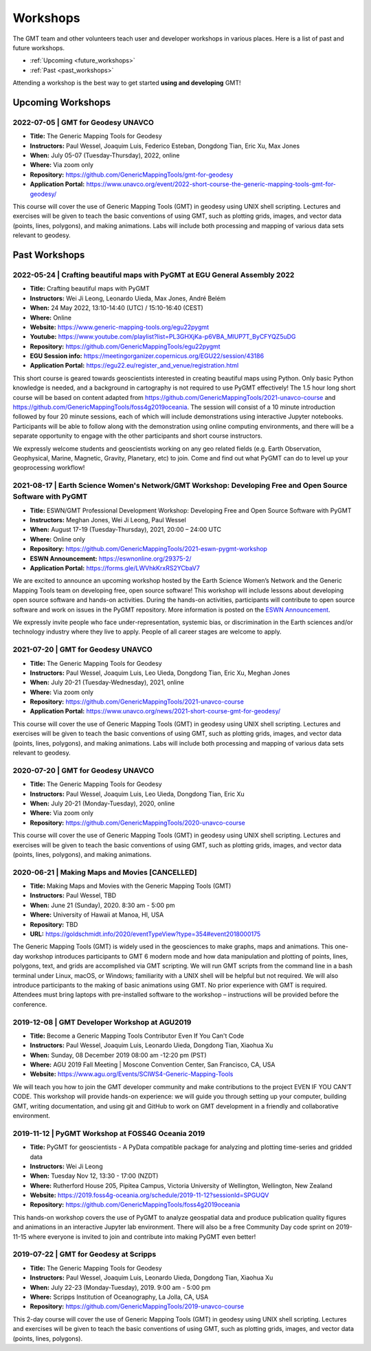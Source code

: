 .. title:: Workshops

Workshops
=========

The GMT team and other volunteers teach user and developer workshops in various places.
Here is a list of past and future workshops.

* :ref:`Upcoming <future_workshops>`
* :ref:`Past <past_workshops>`

Attending a workshop is the best way to get started **using and developing** GMT!

.. _future_workshops:

Upcoming Workshops
------------------

2022-07-05 | GMT for Geodesy UNAVCO
+++++++++++++++++++++++++++++++++++

* **Title:** The Generic Mapping Tools for Geodesy
* **Instructors:** Paul Wessel, Joaquim Luis, Federico Esteban, Dongdong Tian, Eric Xu, Max Jones
* **When:** July 05-07 (Tuesday-Thursday), 2022, online
* **Where:** Via zoom only
* **Repository:** https://github.com/GenericMappingTools/gmt-for-geodesy
* **Application Portal:** https://www.unavco.org/event/2022-short-course-the-generic-mapping-tools-gmt-for-geodesy/

This course will cover the use of Generic Mapping Tools (GMT) in geodesy using
UNIX shell scripting. Lectures and exercises will be given to teach the basic
conventions of using GMT, such as plotting grids, images, and vector data (points,
lines, polygons), and making animations. Labs will include both processing and
mapping of various data sets relevant to geodesy.

.. raw:: html

   <hr style="margin: 80px 0px;">


.. _past_workshops:

Past Workshops
--------------

2022-05-24 | Crafting beautiful maps with PyGMT at EGU General Assembly 2022
++++++++++++++++++++++++++++++++++++++++++++++++++++++++++++++++++++++++++++

* **Title:** Crafting beautiful maps with PyGMT
* **Instructors:** Wei Ji Leong, Leonardo Uieda, Max Jones, André Belém
* **When:** 24 May 2022, 13:10-14:40 (UTC) / 15:10-16:40 (CEST)
* **Where:** Online
* **Website:** https://www.generic-mapping-tools.org/egu22pygmt
* **Youtube:** https://www.youtube.com/playlist?list=PL3GHXjKa-p6VBA_MlUP7T_ByCFYQZ5uDG
* **Repository:** https://github.com/GenericMappingTools/egu22pygmt
* **EGU Session info:** https://meetingorganizer.copernicus.org/EGU22/session/43186
* **Application Portal:** https://egu22.eu/register_and_venue/registration.html

This short course is geared towards geoscientists interested in creating beautiful maps using Python.
Only basic Python knowledge is needed, and a background in cartography is not required to use PyGMT effectively!
The 1.5 hour long short course will be based on content adapted from https://github.com/GenericMappingTools/2021-unavco-course
and https://github.com/GenericMappingTools/foss4g2019oceania. The session will consist of a 10 minute
introduction followed by four 20 minute sessions, each of which will include demonstrations using
interactive Jupyter notebooks. Participants will be able to follow along with the demonstration using
online computing environments, and there will be a separate opportunity to engage with the other
participants and short course instructors.

We expressly welcome students and geoscientists working on any geo related fields
(e.g. Earth Observation, Geophysical, Marine, Magnetic, Gravity, Planetary, etc) to join.
Come and find out what PyGMT can do to level up your geoprocessing workflow!

2021-08-17 | Earth Science Women's Network/GMT Workshop: Developing Free and Open Source Software with PyGMT
++++++++++++++++++++++++++++++++++++++++++++++++++++++++++++++++++++++++++++++++++++++++++++++++++++++++++++

* **Title:** ESWN/GMT Professional Development Workshop: Developing Free and Open Source Software with PyGMT
* **Instructors:** Meghan Jones, Wei Ji Leong, Paul Wessel
* **When:** August 17-19 (Tuesday-Thursday), 2021,  20:00 – 24:00 UTC
* **Where:** Online only
* **Repository:** https://github.com/GenericMappingTools/2021-eswn-pygmt-workshop
* **ESWN Announcement:** https://eswnonline.org/29375-2/
* **Application Portal:** https://forms.gle/LWVhkKrxRS2YCbaV7

We are excited to announce an upcoming workshop hosted by the Earth Science Women’s Network and the Generic Mapping
Tools team on developing free, open source software! This workshop will include lessons about developing open source
software and hands-on activities. During the hands-on activities, participants will contribute to open source software
and work on issues in the PyGMT repository. More information is posted on the
`ESWN Announcement <https://eswnonline.org/29375-2/>`_.

We expressly invite people who face under-representation, systemic bias, or discrimination in the Earth sciences and/or
technology industry where they live to apply. People of all career stages are welcome to apply.

2021-07-20 | GMT for Geodesy UNAVCO
+++++++++++++++++++++++++++++++++++

* **Title:** The Generic Mapping Tools for Geodesy
* **Instructors:** Paul Wessel, Joaquim Luis, Leo Uieda, Dongdong Tian, Eric Xu, Meghan Jones
* **When:** July 20-21 (Tuesday-Wednesday), 2021, online
* **Where:** Via zoom only
* **Repository:** https://github.com/GenericMappingTools/2021-unavco-course
* **Application Portal:** https://www.unavco.org/news/2021-short-course-gmt-for-geodesy/

This course will cover the use of Generic Mapping Tools (GMT) in geodesy using
UNIX shell scripting. Lectures and exercises will be given to teach the basic
conventions of using GMT, such as plotting grids, images, and vector data (points,
lines, polygons), and making animations. Labs will include both processing and
mapping of various data sets relevant to geodesy.

2020-07-20 | GMT for Geodesy UNAVCO
+++++++++++++++++++++++++++++++++++

* **Title:** The Generic Mapping Tools for Geodesy
* **Instructors:** Paul Wessel, Joaquim Luis, Leo Uieda, Dongdong Tian, Eric Xu
* **When:** July 20-21 (Monday-Tuesday), 2020, online
* **Where:** Via zoom only
* **Repository:** https://github.com/GenericMappingTools/2020-unavco-course

This course will cover the use of Generic Mapping Tools (GMT) in geodesy using
UNIX shell scripting. Lectures and exercises will be given to teach the basic
conventions of using GMT, such as plotting grids, images, and vector data (points,
lines, polygons), and making animations.

2020-06-21 | Making Maps and Movies [CANCELLED]
+++++++++++++++++++++++++++++++++++++++++++++++

* **Title:** Making Maps and Movies with the Generic Mapping Tools (GMT)
* **Instructors:** Paul Wessel, TBD
* **When:** June 21 (Sunday), 2020. 8:30 am - 5:00 pm
* **Where:** University of Hawaii at Manoa, HI, USA
* **Repository:** TBD
* **URL:** https://goldschmidt.info/2020/eventTypeView?type=354#event2018000175

The Generic Mapping Tools (GMT) is widely used in the geosciences to make graphs, maps and animations.
This one-day workshop introduces participants to GMT 6 modern mode and how data manipulation and
plotting of points, lines, polygons, text, and grids are accomplished via GMT scripting. We will run
GMT scripts from the command line in a bash terminal under Linux, macOS, or Windows; familiarity with
a UNIX shell will be helpful but not required. We will also introduce participants to the making of
basic animations using GMT. No prior experience with GMT is required. Attendees must bring laptops
with pre-installed software to the workshop – instructions will be provided before the conference.

2019-12-08 | GMT Developer Workshop at AGU2019
++++++++++++++++++++++++++++++++++++++++++++++

* **Title:** Become a Generic Mapping Tools Contributor Even If You Can't Code
* **Instructors:** Paul Wessel, Joaquim Luis, Leonardo Uieda, Dongdong Tian, Xiaohua Xu
* **When:**  Sunday, 08 December 2019 08:00 am -12:20 pm (PST)
* **Where:** AGU 2019 Fall Meeting | Moscone Convention Center, San Francisco, CA, USA
* **Website:** https://www.agu.org/Events/SCIWS4-Generic-Mapping-Tools

We will teach you how to join the GMT developer community and make contributions to the
project EVEN IF YOU CAN’T CODE. This workshop will provide hands-on experience: we will
guide you through setting up your computer, building GMT, writing documentation, and
using git and GitHub to work on GMT development in a friendly and collaborative
environment.

2019-11-12 | PyGMT Workshop at FOSS4G Oceania 2019
++++++++++++++++++++++++++++++++++++++++++++++++++

* **Title:** PyGMT for geoscientists - A PyData compatible package for analyzing and plotting time-series and gridded data
* **Instructors:** Wei Ji Leong
* **When:** Tuesday Nov 12, 13:30 - 17:00 (NZDT)
* **Where:** Rutherford House 205, Pipitea Campus, Victoria University of Wellington, Wellington, New Zealand
* **Website:** https://2019.foss4g-oceania.org/schedule/2019-11-12?sessionId=SPGUQV
* **Repository:** https://github.com/GenericMappingTools/foss4g2019oceania

This hands-on workshop covers the use of PyGMT to analyze geospatial data and produce
publication quality figures and animations in an interactive Jupyter lab environment.
There will also be a free Community Day code sprint on 2019-11-15 where everyone is
invited to join and contribute into making PyGMT even better!

2019-07-22 | GMT for Geodesy at Scripps
+++++++++++++++++++++++++++++++++++++++

* **Title:** The Generic Mapping Tools for Geodesy
* **Instructors:** Paul Wessel, Joaquim Luis, Leonardo Uieda, Dongdong Tian, Xiaohua Xu
* **When:** July 22-23 (Monday-Tuesday), 2019. 9:00 am - 5:00 pm
* **Where:** Scripps Institution of Oceanography, La Jolla, CA, USA
* **Repository:** https://github.com/GenericMappingTools/2019-unavco-course

This 2-day course will cover the use of Generic Mapping Tools (GMT) in geodesy using
UNIX shell scripting. Lectures and exercises will be given to teach the basic
conventions of using GMT, such as plotting grids, images, and vector data (points,
lines, polygons).
